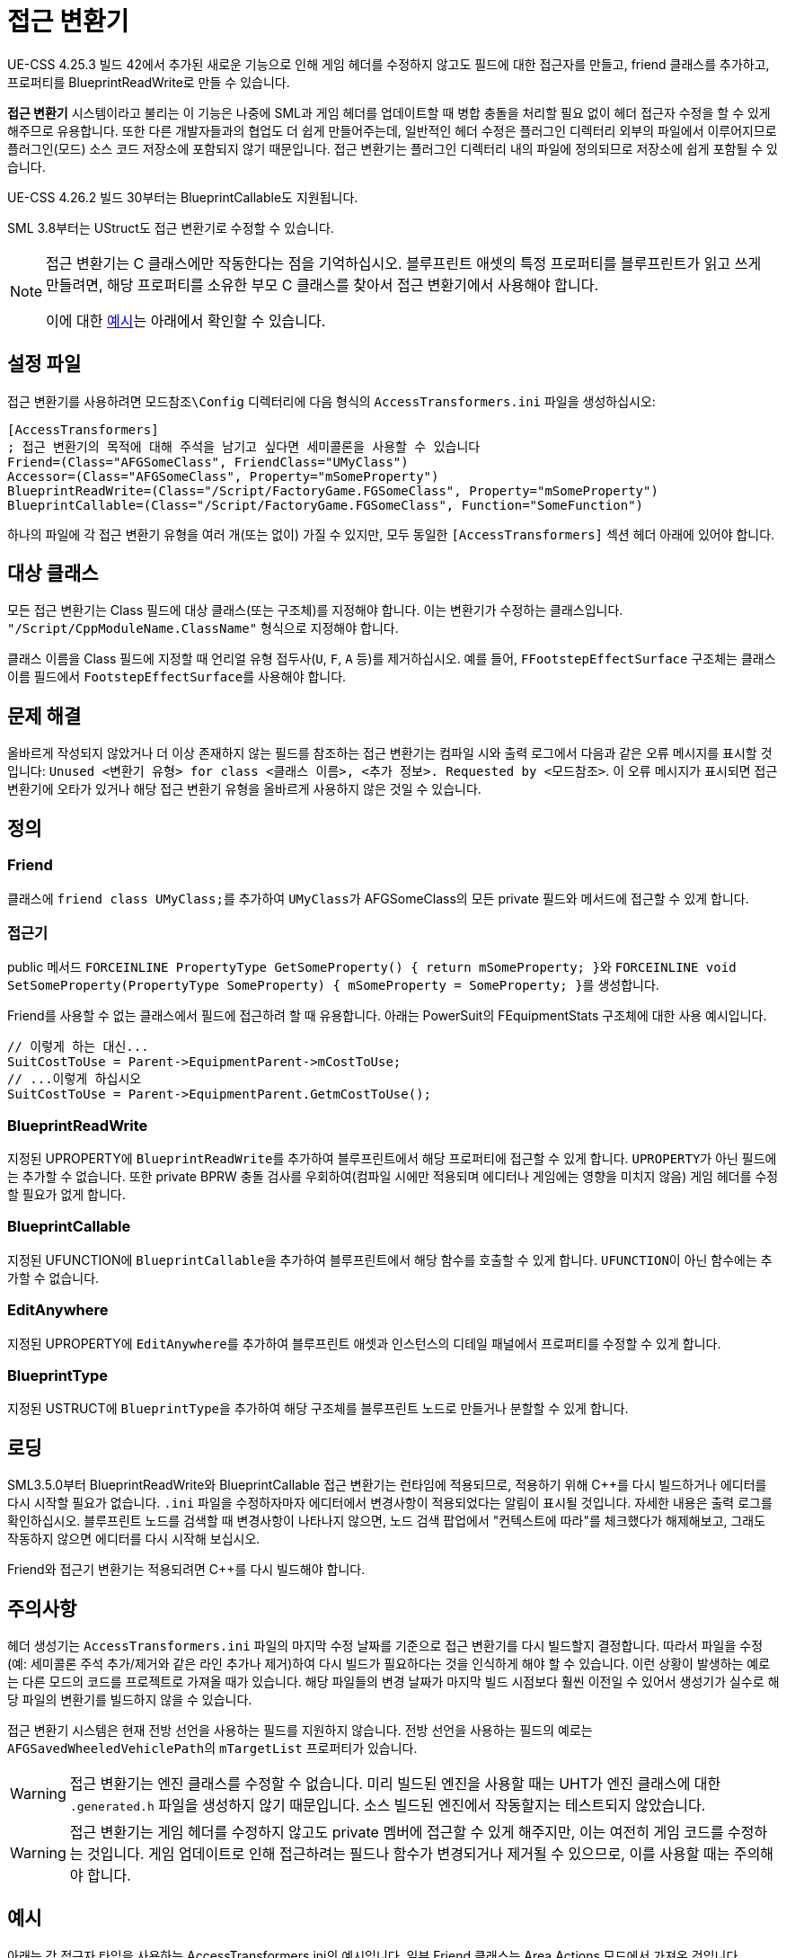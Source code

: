 = 접근 변환기

UE-CSS 4.25.3 빌드 42에서 추가된 새로운 기능으로 인해 게임 헤더를 수정하지 않고도 필드에 대한 접근자를 만들고, friend 클래스를 추가하고, 프로퍼티를 BlueprintReadWrite로 만들 수 있습니다.

**접근 변환기** 시스템이라고 불리는 이 기능은 나중에 SML과 게임 헤더를 업데이트할 때 병합 충돌을 처리할 필요 없이 헤더 접근자 수정을 할 수 있게 해주므로 유용합니다. 또한 다른 개발자들과의 협업도 더 쉽게 만들어주는데, 일반적인 헤더 수정은 플러그인 디렉터리 외부의 파일에서 이루어지므로 플러그인(모드) 소스 코드 저장소에 포함되지 않기 때문입니다. 접근 변환기는 플러그인 디렉터리 내의 파일에 정의되므로 저장소에 쉽게 포함될 수 있습니다.

UE-CSS 4.26.2 빌드 30부터는 BlueprintCallable도 지원됩니다.

SML 3.8부터는 UStruct도 접근 변환기로 수정할 수 있습니다.

[NOTE]
====
접근 변환기는 C++ 클래스에만 작동한다는 점을 기억하십시오.
블루프린트 애셋의 특정 프로퍼티를 블루프린트가 읽고 쓰게 만들려면,
해당 프로퍼티를 소유한 부모 C++ 클래스를 찾아서 접근 변환기에서 사용해야 합니다.

이에 대한 xref:_blueprint_asset_property_tracing_example[예시]는 아래에서 확인할 수 있습니다.
====

== 설정 파일

접근 변환기를 사용하려면 `모드참조\Config` 디렉터리에 다음 형식의 `AccessTransformers.ini` 파일을 생성하십시오:

[source,ini]
----
[AccessTransformers]
; 접근 변환기의 목적에 대해 주석을 남기고 싶다면 세미콜론을 사용할 수 있습니다
Friend=(Class="AFGSomeClass", FriendClass="UMyClass")
Accessor=(Class="AFGSomeClass", Property="mSomeProperty")
BlueprintReadWrite=(Class="/Script/FactoryGame.FGSomeClass", Property="mSomeProperty")
BlueprintCallable=(Class="/Script/FactoryGame.FGSomeClass", Function="SomeFunction")
----

하나의 파일에 각 접근 변환기 유형을 여러 개(또는 없이) 가질 수 있지만,
모두 동일한 `[AccessTransformers]` 섹션 헤더 아래에 있어야 합니다.

== 대상 클래스

모든 접근 변환기는 Class 필드에 대상 클래스(또는 구조체)를 지정해야 합니다.
이는 변환기가 수정하는 클래스입니다.
`"/Script/CppModuleName.ClassName"` 형식으로 지정해야 합니다.

클래스 이름을 Class 필드에 지정할 때 언리얼 유형 접두사(`U`, `F`, `A` 등)를 제거하십시오.
예를 들어, `FFootstepEffectSurface` 구조체는 클래스 이름 필드에서 ``FootstepEffectSurface``를 사용해야 합니다.

== 문제 해결

올바르게 작성되지 않았거나 더 이상
존재하지 않는 필드를 참조하는 접근 변환기는
컴파일 시와 출력 로그에서 다음과 같은 오류 메시지를 표시할 것입니다:
`Unused <변환기 유형> for class <클래스 이름>, <추가 정보>. Requested by <모드참조>`.
이 오류 메시지가 표시되면 접근 변환기에 오타가 있거나 해당 접근 변환기 유형을 올바르게 사용하지 않은 것일 수 있습니다.

== 정의

=== Friend

클래스에 ``friend class UMyClass;``를 추가하여 ``UMyClass``가 AFGSomeClass의 모든 private 필드와 메서드에 접근할 수 있게 합니다.

=== 접근기

public 메서드 ``FORCEINLINE PropertyType GetSomeProperty() { return mSomeProperty; }``와 ``FORCEINLINE void SetSomeProperty(PropertyType SomeProperty) { mSomeProperty = SomeProperty; }``를 생성합니다.

Friend를 사용할 수 없는 클래스에서 필드에 접근하려 할 때 유용합니다.
아래는 PowerSuit의 FEquipmentStats 구조체에 대한 사용 예시입니다.

// cspell:ignore Getm
[source,cpp]
----
// 이렇게 하는 대신...
SuitCostToUse = Parent->EquipmentParent->mCostToUse;
// ...이렇게 하십시오
SuitCostToUse = Parent->EquipmentParent.GetmCostToUse();
----

=== BlueprintReadWrite

지정된 UPROPERTY에 ``BlueprintReadWrite``를 추가하여 블루프린트에서 해당 프로퍼티에 접근할 수 있게 합니다.
``UPROPERTY``가 아닌 필드에는 추가할 수 없습니다.
또한 private BPRW 충돌 검사를 우회하여(컴파일 시에만 적용되며 에디터나 게임에는 영향을 미치지 않음)
게임 헤더를 수정할 필요가 없게 합니다.

=== BlueprintCallable

지정된 UFUNCTION에 ``BlueprintCallable``을 추가하여 블루프린트에서 해당 함수를 호출할 수 있게 합니다.
``UFUNCTION``이 아닌 함수에는 추가할 수 없습니다.

=== EditAnywhere

지정된 UPROPERTY에 ``EditAnywhere``를 추가하여
블루프린트 애셋과 인스턴스의 디테일 패널에서 프로퍼티를 수정할 수 있게 합니다.

=== BlueprintType

지정된 USTRUCT에 ``BlueprintType``을 추가하여
해당 구조체를 블루프린트 노드로 만들거나 분할할 수 있게 합니다.

== 로딩

SML3.5.0부터 BlueprintReadWrite와 BlueprintCallable 접근 변환기는 런타임에 적용되므로,
적용하기 위해 {cpp}를 다시 빌드하거나 에디터를 다시 시작할 필요가 없습니다.
`.ini` 파일을 수정하자마자 에디터에서
변경사항이 적용되었다는 알림이 표시될 것입니다.
자세한 내용은 출력 로그를 확인하십시오.
블루프린트 노드를 검색할 때 변경사항이 나타나지 않으면,
노드 검색 팝업에서 "컨텍스트에 따라"를 체크했다가 해제해보고,
그래도 작동하지 않으면 에디터를 다시 시작해 보십시오.

Friend와 접근기 변환기는 적용되려면 {cpp}를 다시 빌드해야 합니다.

== 주의사항

헤더 생성기는 `AccessTransformers.ini` 파일의 마지막 수정 날짜를 기준으로
접근 변환기를 다시 빌드할지 결정합니다.
따라서 파일을 수정(예: 세미콜론 주석 추가/제거와 같은 라인 추가나 제거)하여
다시 빌드가 필요하다는 것을 인식하게 해야 할 수 있습니다.
이런 상황이 발생하는 예로는 다른 모드의
코드를 프로젝트로 가져올 때가 있습니다.
해당 파일들의 변경 날짜가 마지막 빌드 시점보다 훨씬 이전일 수 있어서
생성기가 실수로 해당 파일의 변환기를 빌드하지 않을 수 있습니다.

접근 변환기 시스템은 현재 전방 선언을 사용하는 필드를 지원하지 않습니다.
전방 선언을 사용하는 필드의 예로는 ``AFGSavedWheeledVehiclePath``의 `mTargetList` 프로퍼티가 있습니다.

[WARNING]
====
접근 변환기는 엔진 클래스를 수정할 수 없습니다.
미리 빌드된 엔진을 사용할 때는 UHT가 엔진 클래스에 대한 `.generated.h` 파일을 생성하지 않기 때문입니다.
소스 빌드된 엔진에서 작동할지는 테스트되지 않았습니다.
====

[WARNING]
====
접근 변환기는 게임 헤더를 수정하지 않고도
private 멤버에 접근할 수 있게 해주지만,
이는 여전히 게임 코드를 수정하는 것입니다.
게임 업데이트로 인해 접근하려는 필드나 함수가 변경되거나 제거될 수 있으므로,
이를 사용할 때는 주의해야 합니다.
====

== 예시

아래는 각 접근자 타입을 사용하는 AccessTransformers.ini의 예시입니다.
일부 Friend 클래스는 Area Actions 모드에서 가져온 것입니다.

[source,ini]
----
[AccessTransformers]
Friend=(Class="AFGBuildableFactory", FriendClass="UAACopyBuildingsComponent")
Friend=(Class="AFGBuildableConveyorBase", FriendClass="UAACopyBuildingsComponent")
Friend=(Class="AFGBuildableConveyorBase", FriendClass="AAAClearInventories")
Friend=(Class="AFGHologram", FriendClass="UAACopyBuildingsComponent")
Accessor=(Class="AFGBuildableFactory", Property="mInventoryPotential")
BlueprintReadWrite=(Class="/Script/FactoryGame.FGSchematicManager", Property="mPurchasedSchematics")
BlueprintCallable=(Class="/Script/FactoryGame.FGDismantleInterface", Function="Dismantle")
EditAnywhere=(Class="/Script/FactoryGame.IconData", Property="ID")
BlueprintType=(Struct="/Script/FactoryGame.WorldScannableData")
----

=== 블루프린트 에셋 속성 추적 예시

예를 들어, 블루프린트 에셋 ``Holo_Foundation``의 `mMaxZoopAmount` 속성을 블루프린트에서 읽고 쓰게 만들고 싶다면,
해당 에셋의 부모 {cpp} 클래스를 확인해야 합니다
(에셋을 열면 UE 에디터의 오른쪽 상단에 표시됨).
이를 접근 변환기의 ``Class``로 사용하면 됩니다.
부모 {cpp} 클래스가 또 다른 부모 클래스를 가질 수 있다는 점에 주의하십시오.
찾고자 하는 속성을 찾기 위해 여러 클래스를 검색해야 할 수 있습니다.

이 예시에서는 속성이 `AFGFoundationHologram` 클래스에 속하므로,
아래의 접근 변환기를 사용해야 합니다.
이렇게 하면 ``AFGFoundationHologram``의 자식인 _모든 에셋_ 의 `mMaxZoopAmount` 속성이 블루프린트에서 읽고 쓸 수 있게 됩니다.

[source,ini]
----
[AccessTransformers]
BlueprintReadWrite=(Class="/Script/FactoryGame.FGFoundationHologram", Property="mMaxZoopAmount")
----
